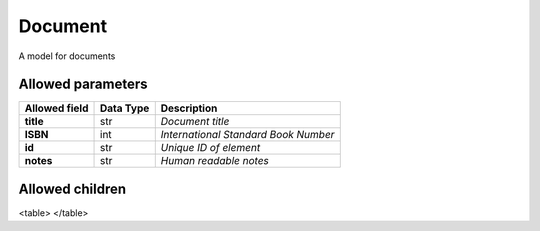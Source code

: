 ========
Document
========
A model for documents

Allowed parameters
==================

===============  ===========  ====================================
Allowed field    Data Type    Description
===============  ===========  ====================================
**title**        str          *Document title*
**ISBN**         int          *International Standard Book Number*
**id**           str          *Unique ID of element*
**notes**        str          *Human readable notes*
===============  ===========  ====================================

Allowed children
================

<table>
</table>

